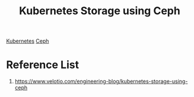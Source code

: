 :PROPERTIES:
:ID:       98fa1a96-287c-4298-9f0c-987464bb8cf3
:END:
#+title: Kubernetes Storage using Ceph
#+filetags:  

[[id:b60301a4-574f-43ee-a864-15f5793ea990][Kubernetes]]
[[id:c625aa5e-187f-4776-b28c-0bb4b7df9198][Ceph]]

* Reference List
1. https://www.velotio.com/engineering-blog/kubernetes-storage-using-ceph
